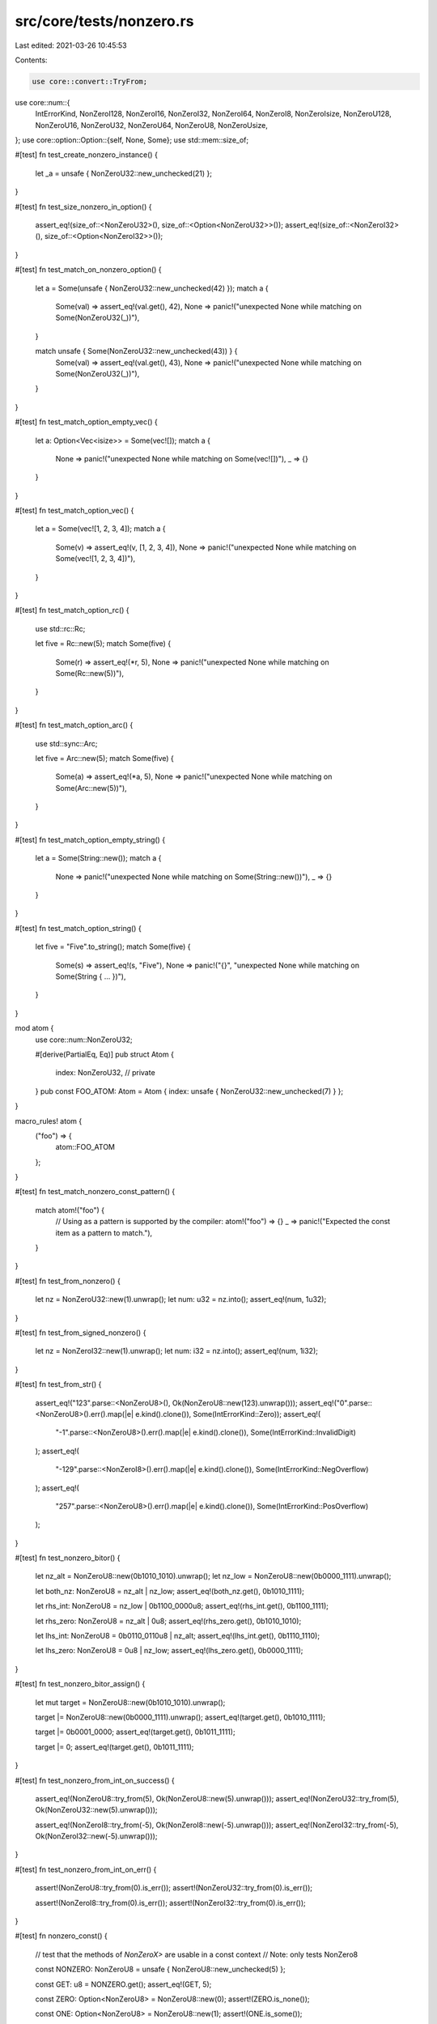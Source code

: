src/core/tests/nonzero.rs
=========================

Last edited: 2021-03-26 10:45:53

Contents:

.. code-block:: rs

    use core::convert::TryFrom;
use core::num::{
    IntErrorKind, NonZeroI128, NonZeroI16, NonZeroI32, NonZeroI64, NonZeroI8, NonZeroIsize,
    NonZeroU128, NonZeroU16, NonZeroU32, NonZeroU64, NonZeroU8, NonZeroUsize,
};
use core::option::Option::{self, None, Some};
use std::mem::size_of;

#[test]
fn test_create_nonzero_instance() {
    let _a = unsafe { NonZeroU32::new_unchecked(21) };
}

#[test]
fn test_size_nonzero_in_option() {
    assert_eq!(size_of::<NonZeroU32>(), size_of::<Option<NonZeroU32>>());
    assert_eq!(size_of::<NonZeroI32>(), size_of::<Option<NonZeroI32>>());
}

#[test]
fn test_match_on_nonzero_option() {
    let a = Some(unsafe { NonZeroU32::new_unchecked(42) });
    match a {
        Some(val) => assert_eq!(val.get(), 42),
        None => panic!("unexpected None while matching on Some(NonZeroU32(_))"),
    }

    match unsafe { Some(NonZeroU32::new_unchecked(43)) } {
        Some(val) => assert_eq!(val.get(), 43),
        None => panic!("unexpected None while matching on Some(NonZeroU32(_))"),
    }
}

#[test]
fn test_match_option_empty_vec() {
    let a: Option<Vec<isize>> = Some(vec![]);
    match a {
        None => panic!("unexpected None while matching on Some(vec![])"),
        _ => {}
    }
}

#[test]
fn test_match_option_vec() {
    let a = Some(vec![1, 2, 3, 4]);
    match a {
        Some(v) => assert_eq!(v, [1, 2, 3, 4]),
        None => panic!("unexpected None while matching on Some(vec![1, 2, 3, 4])"),
    }
}

#[test]
fn test_match_option_rc() {
    use std::rc::Rc;

    let five = Rc::new(5);
    match Some(five) {
        Some(r) => assert_eq!(*r, 5),
        None => panic!("unexpected None while matching on Some(Rc::new(5))"),
    }
}

#[test]
fn test_match_option_arc() {
    use std::sync::Arc;

    let five = Arc::new(5);
    match Some(five) {
        Some(a) => assert_eq!(*a, 5),
        None => panic!("unexpected None while matching on Some(Arc::new(5))"),
    }
}

#[test]
fn test_match_option_empty_string() {
    let a = Some(String::new());
    match a {
        None => panic!("unexpected None while matching on Some(String::new())"),
        _ => {}
    }
}

#[test]
fn test_match_option_string() {
    let five = "Five".to_string();
    match Some(five) {
        Some(s) => assert_eq!(s, "Five"),
        None => panic!("{}", "unexpected None while matching on Some(String { ... })"),
    }
}

mod atom {
    use core::num::NonZeroU32;

    #[derive(PartialEq, Eq)]
    pub struct Atom {
        index: NonZeroU32, // private
    }
    pub const FOO_ATOM: Atom = Atom { index: unsafe { NonZeroU32::new_unchecked(7) } };
}

macro_rules! atom {
    ("foo") => {
        atom::FOO_ATOM
    };
}

#[test]
fn test_match_nonzero_const_pattern() {
    match atom!("foo") {
        // Using as a pattern is supported by the compiler:
        atom!("foo") => {}
        _ => panic!("Expected the const item as a pattern to match."),
    }
}

#[test]
fn test_from_nonzero() {
    let nz = NonZeroU32::new(1).unwrap();
    let num: u32 = nz.into();
    assert_eq!(num, 1u32);
}

#[test]
fn test_from_signed_nonzero() {
    let nz = NonZeroI32::new(1).unwrap();
    let num: i32 = nz.into();
    assert_eq!(num, 1i32);
}

#[test]
fn test_from_str() {
    assert_eq!("123".parse::<NonZeroU8>(), Ok(NonZeroU8::new(123).unwrap()));
    assert_eq!("0".parse::<NonZeroU8>().err().map(|e| e.kind().clone()), Some(IntErrorKind::Zero));
    assert_eq!(
        "-1".parse::<NonZeroU8>().err().map(|e| e.kind().clone()),
        Some(IntErrorKind::InvalidDigit)
    );
    assert_eq!(
        "-129".parse::<NonZeroI8>().err().map(|e| e.kind().clone()),
        Some(IntErrorKind::NegOverflow)
    );
    assert_eq!(
        "257".parse::<NonZeroU8>().err().map(|e| e.kind().clone()),
        Some(IntErrorKind::PosOverflow)
    );
}

#[test]
fn test_nonzero_bitor() {
    let nz_alt = NonZeroU8::new(0b1010_1010).unwrap();
    let nz_low = NonZeroU8::new(0b0000_1111).unwrap();

    let both_nz: NonZeroU8 = nz_alt | nz_low;
    assert_eq!(both_nz.get(), 0b1010_1111);

    let rhs_int: NonZeroU8 = nz_low | 0b1100_0000u8;
    assert_eq!(rhs_int.get(), 0b1100_1111);

    let rhs_zero: NonZeroU8 = nz_alt | 0u8;
    assert_eq!(rhs_zero.get(), 0b1010_1010);

    let lhs_int: NonZeroU8 = 0b0110_0110u8 | nz_alt;
    assert_eq!(lhs_int.get(), 0b1110_1110);

    let lhs_zero: NonZeroU8 = 0u8 | nz_low;
    assert_eq!(lhs_zero.get(), 0b0000_1111);
}

#[test]
fn test_nonzero_bitor_assign() {
    let mut target = NonZeroU8::new(0b1010_1010).unwrap();

    target |= NonZeroU8::new(0b0000_1111).unwrap();
    assert_eq!(target.get(), 0b1010_1111);

    target |= 0b0001_0000;
    assert_eq!(target.get(), 0b1011_1111);

    target |= 0;
    assert_eq!(target.get(), 0b1011_1111);
}

#[test]
fn test_nonzero_from_int_on_success() {
    assert_eq!(NonZeroU8::try_from(5), Ok(NonZeroU8::new(5).unwrap()));
    assert_eq!(NonZeroU32::try_from(5), Ok(NonZeroU32::new(5).unwrap()));

    assert_eq!(NonZeroI8::try_from(-5), Ok(NonZeroI8::new(-5).unwrap()));
    assert_eq!(NonZeroI32::try_from(-5), Ok(NonZeroI32::new(-5).unwrap()));
}

#[test]
fn test_nonzero_from_int_on_err() {
    assert!(NonZeroU8::try_from(0).is_err());
    assert!(NonZeroU32::try_from(0).is_err());

    assert!(NonZeroI8::try_from(0).is_err());
    assert!(NonZeroI32::try_from(0).is_err());
}

#[test]
fn nonzero_const() {
    // test that the methods of `NonZeroX>` are usable in a const context
    // Note: only tests NonZero8

    const NONZERO: NonZeroU8 = unsafe { NonZeroU8::new_unchecked(5) };

    const GET: u8 = NONZERO.get();
    assert_eq!(GET, 5);

    const ZERO: Option<NonZeroU8> = NonZeroU8::new(0);
    assert!(ZERO.is_none());

    const ONE: Option<NonZeroU8> = NonZeroU8::new(1);
    assert!(ONE.is_some());
}

#[test]
fn nonzero_leading_zeros() {
    assert_eq!(NonZeroU8::new(1).unwrap().leading_zeros(), 7);
    assert_eq!(NonZeroI8::new(1).unwrap().leading_zeros(), 7);
    assert_eq!(NonZeroU16::new(1).unwrap().leading_zeros(), 15);
    assert_eq!(NonZeroI16::new(1).unwrap().leading_zeros(), 15);
    assert_eq!(NonZeroU32::new(1).unwrap().leading_zeros(), 31);
    assert_eq!(NonZeroI32::new(1).unwrap().leading_zeros(), 31);
    assert_eq!(NonZeroU64::new(1).unwrap().leading_zeros(), 63);
    assert_eq!(NonZeroI64::new(1).unwrap().leading_zeros(), 63);
    assert_eq!(NonZeroU128::new(1).unwrap().leading_zeros(), 127);
    assert_eq!(NonZeroI128::new(1).unwrap().leading_zeros(), 127);
    assert_eq!(NonZeroUsize::new(1).unwrap().leading_zeros(), usize::BITS - 1);
    assert_eq!(NonZeroIsize::new(1).unwrap().leading_zeros(), usize::BITS - 1);

    assert_eq!(NonZeroU8::new(u8::MAX >> 2).unwrap().leading_zeros(), 2);
    assert_eq!(NonZeroI8::new((u8::MAX >> 2) as i8).unwrap().leading_zeros(), 2);
    assert_eq!(NonZeroU16::new(u16::MAX >> 2).unwrap().leading_zeros(), 2);
    assert_eq!(NonZeroI16::new((u16::MAX >> 2) as i16).unwrap().leading_zeros(), 2);
    assert_eq!(NonZeroU32::new(u32::MAX >> 2).unwrap().leading_zeros(), 2);
    assert_eq!(NonZeroI32::new((u32::MAX >> 2) as i32).unwrap().leading_zeros(), 2);
    assert_eq!(NonZeroU64::new(u64::MAX >> 2).unwrap().leading_zeros(), 2);
    assert_eq!(NonZeroI64::new((u64::MAX >> 2) as i64).unwrap().leading_zeros(), 2);
    assert_eq!(NonZeroU128::new(u128::MAX >> 2).unwrap().leading_zeros(), 2);
    assert_eq!(NonZeroI128::new((u128::MAX >> 2) as i128).unwrap().leading_zeros(), 2);
    assert_eq!(NonZeroUsize::new(usize::MAX >> 2).unwrap().leading_zeros(), 2);
    assert_eq!(NonZeroIsize::new((usize::MAX >> 2) as isize).unwrap().leading_zeros(), 2);

    assert_eq!(NonZeroU8::new(u8::MAX).unwrap().leading_zeros(), 0);
    assert_eq!(NonZeroI8::new(-1i8).unwrap().leading_zeros(), 0);
    assert_eq!(NonZeroU16::new(u16::MAX).unwrap().leading_zeros(), 0);
    assert_eq!(NonZeroI16::new(-1i16).unwrap().leading_zeros(), 0);
    assert_eq!(NonZeroU32::new(u32::MAX).unwrap().leading_zeros(), 0);
    assert_eq!(NonZeroI32::new(-1i32).unwrap().leading_zeros(), 0);
    assert_eq!(NonZeroU64::new(u64::MAX).unwrap().leading_zeros(), 0);
    assert_eq!(NonZeroI64::new(-1i64).unwrap().leading_zeros(), 0);
    assert_eq!(NonZeroU128::new(u128::MAX).unwrap().leading_zeros(), 0);
    assert_eq!(NonZeroI128::new(-1i128).unwrap().leading_zeros(), 0);
    assert_eq!(NonZeroUsize::new(usize::MAX).unwrap().leading_zeros(), 0);
    assert_eq!(NonZeroIsize::new(-1isize).unwrap().leading_zeros(), 0);

    const LEADING_ZEROS: u32 = NonZeroU16::new(1).unwrap().leading_zeros();
    assert_eq!(LEADING_ZEROS, 15);
}

#[test]
fn nonzero_trailing_zeros() {
    assert_eq!(NonZeroU8::new(1).unwrap().trailing_zeros(), 0);
    assert_eq!(NonZeroI8::new(1).unwrap().trailing_zeros(), 0);
    assert_eq!(NonZeroU16::new(1).unwrap().trailing_zeros(), 0);
    assert_eq!(NonZeroI16::new(1).unwrap().trailing_zeros(), 0);
    assert_eq!(NonZeroU32::new(1).unwrap().trailing_zeros(), 0);
    assert_eq!(NonZeroI32::new(1).unwrap().trailing_zeros(), 0);
    assert_eq!(NonZeroU64::new(1).unwrap().trailing_zeros(), 0);
    assert_eq!(NonZeroI64::new(1).unwrap().trailing_zeros(), 0);
    assert_eq!(NonZeroU128::new(1).unwrap().trailing_zeros(), 0);
    assert_eq!(NonZeroI128::new(1).unwrap().trailing_zeros(), 0);
    assert_eq!(NonZeroUsize::new(1).unwrap().trailing_zeros(), 0);
    assert_eq!(NonZeroIsize::new(1).unwrap().trailing_zeros(), 0);

    assert_eq!(NonZeroU8::new(1 << 2).unwrap().trailing_zeros(), 2);
    assert_eq!(NonZeroI8::new(1 << 2).unwrap().trailing_zeros(), 2);
    assert_eq!(NonZeroU16::new(1 << 2).unwrap().trailing_zeros(), 2);
    assert_eq!(NonZeroI16::new(1 << 2).unwrap().trailing_zeros(), 2);
    assert_eq!(NonZeroU32::new(1 << 2).unwrap().trailing_zeros(), 2);
    assert_eq!(NonZeroI32::new(1 << 2).unwrap().trailing_zeros(), 2);
    assert_eq!(NonZeroU64::new(1 << 2).unwrap().trailing_zeros(), 2);
    assert_eq!(NonZeroI64::new(1 << 2).unwrap().trailing_zeros(), 2);
    assert_eq!(NonZeroU128::new(1 << 2).unwrap().trailing_zeros(), 2);
    assert_eq!(NonZeroI128::new(1 << 2).unwrap().trailing_zeros(), 2);
    assert_eq!(NonZeroUsize::new(1 << 2).unwrap().trailing_zeros(), 2);
    assert_eq!(NonZeroIsize::new(1 << 2).unwrap().trailing_zeros(), 2);

    assert_eq!(NonZeroU8::new(1 << 7).unwrap().trailing_zeros(), 7);
    assert_eq!(NonZeroI8::new(1 << 7).unwrap().trailing_zeros(), 7);
    assert_eq!(NonZeroU16::new(1 << 15).unwrap().trailing_zeros(), 15);
    assert_eq!(NonZeroI16::new(1 << 15).unwrap().trailing_zeros(), 15);
    assert_eq!(NonZeroU32::new(1 << 31).unwrap().trailing_zeros(), 31);
    assert_eq!(NonZeroI32::new(1 << 31).unwrap().trailing_zeros(), 31);
    assert_eq!(NonZeroU64::new(1 << 63).unwrap().trailing_zeros(), 63);
    assert_eq!(NonZeroI64::new(1 << 63).unwrap().trailing_zeros(), 63);
    assert_eq!(NonZeroU128::new(1 << 127).unwrap().trailing_zeros(), 127);
    assert_eq!(NonZeroI128::new(1 << 127).unwrap().trailing_zeros(), 127);

    assert_eq!(
        NonZeroUsize::new(1 << (usize::BITS - 1)).unwrap().trailing_zeros(),
        usize::BITS - 1
    );
    assert_eq!(
        NonZeroIsize::new(1 << (usize::BITS - 1)).unwrap().trailing_zeros(),
        usize::BITS - 1
    );

    const TRAILING_ZEROS: u32 = NonZeroU16::new(1 << 2).unwrap().trailing_zeros();
    assert_eq!(TRAILING_ZEROS, 2);
}


